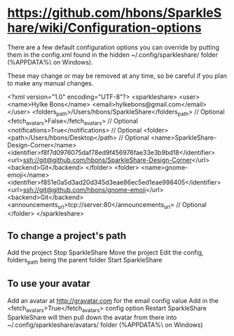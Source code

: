 
* https://github.com/hbons/SparkleShare/wiki/Configuration-options

There are a few default configuration options you can override by putting them in the config.xml found in the hidden 
~/.config/sparkleshare/ folder (%APPDATA%\sparkleshare\ on Windows).

These may change or may be removed at any time, so be careful if you plan to make any manual changes.

<?xml version="1.0" encoding="UTF-8"?>
<sparkleshare>
  <user>
    <name>Hylke Bons</name>
    <email>hylkebons@gmail.com</email>
  </user>
  <folders_path>/Users/hbons/SparkleShare</folders_path> // Optional
  <fetch_avatars>False</fetch_avatars> // Optional
  <notifications>True</notifications> // Optional
  <folder>
    <path>/Users/hbons/Desktop</path> // Optional
    <name>SparkleShare-Design-Corner</name>
    <identifier>f8f7d0976075daf78ed9f456976fae33e3b9bd18</identifier>
    <url>ssh://git@github.com/hbons/SparkleShare-Design-Corner</url>
    <backend>Git</backend>
  </folder>
  <folder>
    <name>gnome-emoji</name>
    <identifier>f851e0a5d3ad20d345d3eae86ec5ed1eae998405</identifier>
    <url>ssh://git@github.com/hbons/gnome-emoji</url>
    <backend>Git</backend>
    <announcements_url>tcp://server:80</announcements_url> // Optional
  </folder>
</sparkleshare>
** To change a project's path

Add the project
Stop SparkleShare
Move the project
Edit the config, folders_path being the parent folder
Start SparkleShare


** To use your avatar

Add an avatar at http://gravatar.com for the email config value
Add in the <fetch_avatars>True</fetch_avatars> config option
Restart SparkleShare
SparkleShare will then pull down the avatar from there into ~/.config/sparkleshare/avatars/ folder (%APPDATA%\sparkleshare\avatars\ on Windows)
